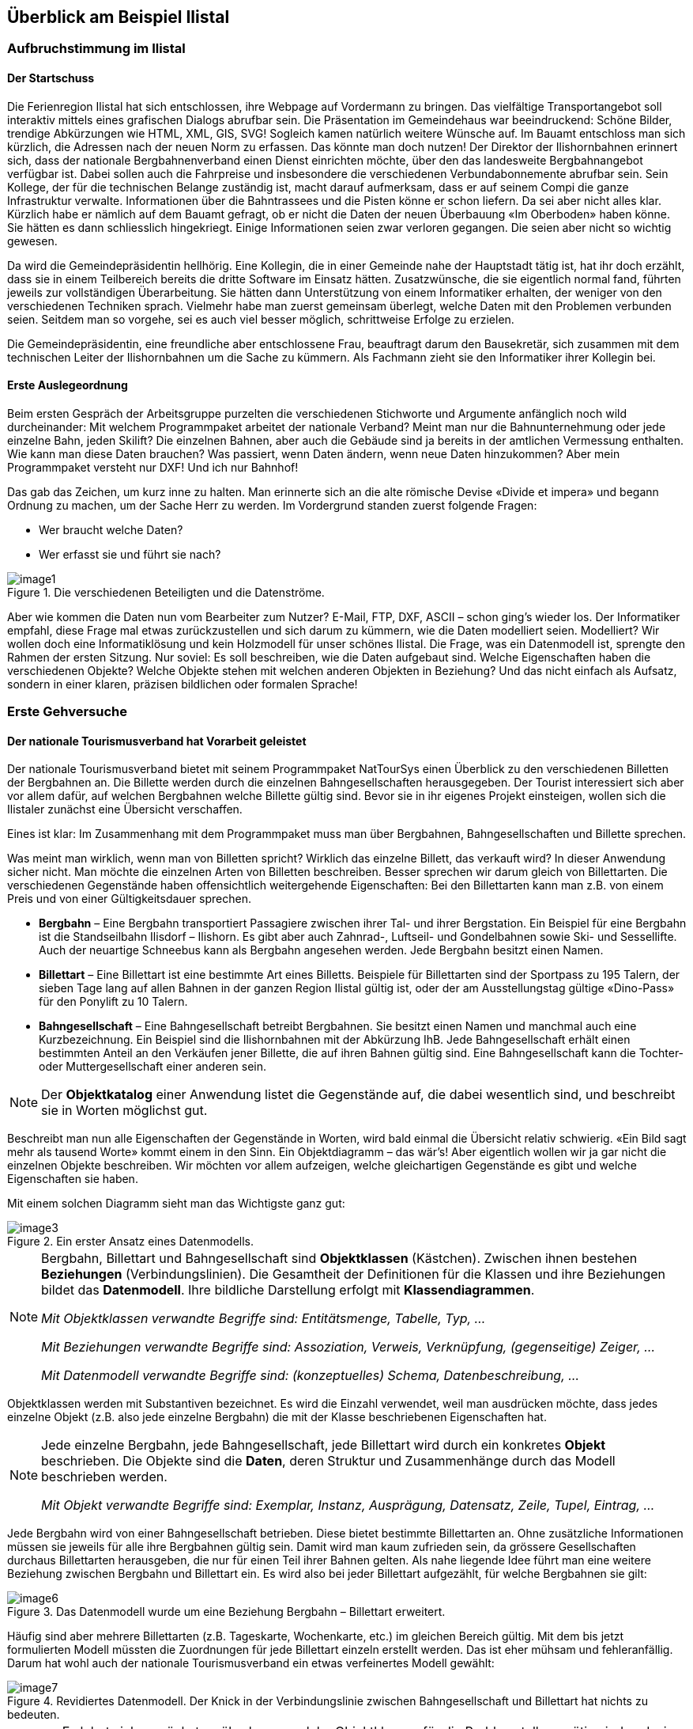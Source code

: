 [#_2]
== Überblick am Beispiel Ilistal

[#_2_1]
=== Aufbruchstimmung im Ilistal

[#_2_1_1]
==== Der Startschuss

Die Ferienregion Ilistal hat sich entschlossen, ihre Webpage auf Vordermann zu bringen. Das vielfältige Transportangebot soll interaktiv mittels eines grafischen Dialogs abrufbar sein. Die Präsentation im Gemeindehaus war beeindruckend: Schöne Bilder, trendige Abkürzungen wie HTML, XML, GIS, SVG! Sogleich kamen natürlich weitere Wünsche auf. Im Bauamt entschloss man sich kürzlich, die Adressen nach der neuen Norm zu erfassen. Das könnte man doch nutzen! Der Direktor der Ilishornbahnen erinnert sich, dass der nationale Bergbahnenverband einen Dienst einrichten möchte, über den das landesweite Bergbahn­angebot verfügbar ist. Dabei sollen auch die Fahrpreise und insbesondere die verschiedenen Verbundabonnemente abrufbar sein. Sein Kollege, der für die technischen Belange zustän­dig ist, macht darauf aufmerksam, dass er auf seinem Compi die ganze Infrastruktur ver­walte. Informationen über die Bahntrassees und die Pisten könne er schon liefern. Da sei aber nicht alles klar. Kürzlich habe er nämlich auf dem Bauamt gefragt, ob er nicht die Daten der neuen Überbauung «Im Oberboden» haben könne. Sie hätten es dann schliesslich hin­gekriegt. Einige Informationen seien zwar verloren gegangen. Die seien aber nicht so wichtig gewesen.

Da wird die Gemeindepräsidentin hellhörig. Eine Kollegin, die in einer Gemeinde nahe der Hauptstadt tätig ist, hat ihr doch erzählt, dass sie in einem Teilbereich bereits die dritte Software im Einsatz hätten. Zusatzwünsche, die sie eigentlich normal fand, führten jeweils zur vollständigen Überarbeitung. Sie hätten dann Unterstützung von einem Informatiker erhalten, der weniger von den verschiedenen Techniken sprach. Vielmehr habe man zuerst gemeinsam überlegt, welche Daten mit den Problemen verbunden seien. Seitdem man so vorgehe, sei es auch viel besser möglich, schrittweise Erfolge zu erzielen.

Die Gemeindepräsidentin, eine freundliche aber entschlossene Frau, beauftragt darum den Bausekretär, sich zusammen mit dem technischen Leiter der Ilishornbahnen um die Sache zu kümmern. Als Fachmann zieht sie den Informatiker ihrer Kollegin bei.

[#_2_1_2]
==== Erste Auslegeordnung

Beim ersten Gespräch der Arbeitsgruppe purzelten die verschiedenen Stichworte und Argumente anfänglich noch wild durcheinander: Mit welchem Programmpaket arbeitet der nationale Verband? Meint man nur die Bahnunternehmung oder jede einzelne Bahn, jeden Skilift? Die einzelnen Bahnen, aber auch die Gebäude sind ja bereits in der amtlichen Vermessung enthalten. Wie kann man diese Daten brauchen? Was passiert, wenn Daten ändern, wenn neue Daten hinzukommen? Aber mein Programmpaket versteht nur DXF! Und ich nur Bahnhof!

Das gab das Zeichen, um kurz inne zu halten. Man erinnerte sich an die alte römische Devise «Divide et impera» und begann Ordnung zu machen, um der Sache Herr zu werden. Im Vordergrund standen zuerst folgende Fragen:

* Wer braucht welche Daten?
* Wer erfasst sie und führt sie nach?

.Die verschiedenen Beteiligten und die Datenströme.
image::img/image1.png[]


Aber wie kommen die Daten nun vom Bearbeiter zum Nutzer? E-Mail, FTP, DXF, ASCII – schon ging's wieder los. Der Informatiker empfahl, diese Frage mal etwas zurückzustellen und sich darum zu kümmern, wie die Daten modelliert seien. Modelliert? Wir wollen doch eine Informatiklösung und kein Holzmodell für unser schönes Ilistal. Die Frage, was ein Datenmodell ist, sprengte den Rahmen der ersten Sitzung. Nur soviel: Es soll beschreiben, wie die Daten aufgebaut sind. Welche Eigenschaften haben die verschiedenen Objekte? Welche Objekte stehen mit welchen anderen Objekten in Beziehung? Und das nicht einfach als Aufsatz, sondern in einer klaren, präzisen bildlichen oder formalen Sprache!

[#_2_2]
=== Erste Gehversuche

[#_2_2_1]
==== Der nationale Tourismusverband hat Vorarbeit geleistet

Der nationale Tourismusverband bietet mit seinem Programmpaket NatTourSys einen Überblick zu den verschiedenen Billetten der Bergbahnen an. Die Billette werden durch die einzelnen Bahngesellschaften herausgegeben. Der Tourist interessiert sich aber vor allem dafür, auf welchen Bergbahnen welche Billette gültig sind. Bevor sie in ihr eigenes Projekt einsteigen, wollen sich die Ilistaler zunächst eine Übersicht verschaffen.

Eines ist klar: Im Zusammenhang mit dem Programmpaket muss man über Bergbahnen, Bahngesellschaften und Billette sprechen.

Was meint man wirklich, wenn man von Billetten spricht? Wirklich das einzelne Billett, das verkauft wird? In dieser Anwendung sicher nicht. Man möchte die einzelnen Arten von Bil­letten beschreiben. Besser sprechen wir darum gleich von Billettarten. Die verschiedenen Gegenstände haben offensichtlich weitergehende Eigenschaften: Bei den Billettarten kann man z.B. von einem Preis und von einer Gültigkeitsdauer sprechen.

* *Bergbahn* – Eine Bergbahn transportiert Passagiere zwischen ihrer Tal- und ihrer Bergstation. Ein Beispiel für eine Bergbahn ist die Standseilbahn Ilisdorf – Ilishorn. Es gibt aber auch Zahnrad-, Luftseil- und Gondelbahnen sowie Ski- und Sessellifte. Auch der neuartige Schneebus kann als Bergbahn angesehen werden. Jede Bergbahn besitzt einen Namen.
* *Billettart* – Eine Billettart ist eine bestimmte Art eines Billetts. Beispiele für Billettarten sind der Sportpass zu 195 Talern, der sieben Tage lang auf allen Bahnen in der ganzen Region Ilistal gültig ist, oder der am Ausstellungstag gültige «Dino-Pass» für den Ponylift zu 10 Talern.
* *Bahngesellschaft* – Eine Bahngesellschaft betreibt Bergbahnen. Sie besitzt einen Namen und manchmal auch eine Kurzbezeichnung. Ein Beispiel sind die Ilishornbahnen mit der Abkürzung IhB. Jede Bahngesellschaft erhält einen bestimmten Anteil an den Verkäufen jener Billette, die auf ihren Bahnen gültig sind. Eine Bahngesellschaft kann die Tochter- oder Muttergesellschaft einer anderen sein.

[NOTE]
Der *Objektkatalog* einer Anwendung listet die Gegenstände auf, die dabei wesentlich sind, und beschreibt sie in Worten möglichst gut.

Beschreibt man nun alle Eigenschaften der Gegenstände in Worten, wird bald einmal die Übersicht relativ schwierig. «Ein Bild sagt mehr als tausend Worte» kommt einem in den Sinn. Ein Objektdiagramm – das wär's! Aber eigentlich wollen wir ja gar nicht die einzelnen Objekte beschreiben. Wir möchten vor allem aufzeigen, welche gleichartigen Gegenstände es gibt und welche Eigenschaften sie haben.

Mit einem solchen Diagramm sieht man das Wichtigste ganz gut:

.Ein erster Ansatz eines Datenmodells.
image::img/image3.png[]


[NOTE]
====
Bergbahn, Billettart und Bahngesellschaft sind *Objektklassen* (Kästchen). Zwi­schen ihnen bestehen *Beziehungen* (Verbindungslinien). Die Gesamtheit der Definitionen für die Klassen und ihre Beziehungen bildet das *Datenmodell*. Ihre bildliche Darstellung erfolgt mit *Klassendiagrammen*.

_Mit Objektklassen verwandte Begriffe sind: Entitätsmenge, Tabelle, Typ, ..._

_Mit Beziehungen verwandte Begriffe sind: Assoziation, Verweis, Verknüpfung, (gegenseitige) Zeiger, ..._

_Mit Datenmodell verwandte Begriffe sind: (konzeptuelles) Schema, Datenbeschreibung, ..._
====

Objektklassen werden mit Substantiven bezeichnet. Es wird die Einzahl verwendet, weil man ausdrücken möchte, dass jedes einzelne Objekt (z.B. also jede einzelne Bergbahn) die mit der Klasse beschriebenen Eigenschaften hat.

[NOTE]
====
Jede einzelne Bergbahn, jede Bahngesellschaft, jede Billettart wird durch ein konkretes *Objekt* beschrieben. Die Objekte sind die *Daten*, deren Struktur und Zusammenhänge durch das Modell beschrieben werden.

_Mit Objekt verwandte Begriffe sind: Exemplar, Instanz, Ausprägung, Datensatz, Zeile, Tupel, Ein­trag, ..._
====

Jede Bergbahn wird von einer Bahngesellschaft betrieben. Diese bietet bestimmte Billett­arten an. Ohne zusätzliche Informationen müssen sie jeweils für alle ihre Bergbahnen gültig sein. Damit wird man kaum zufrieden sein, da grössere Gesellschaften durchaus Billettarten herausgeben, die nur für einen Teil ihrer Bahnen gelten. Als nahe liegende Idee führt man eine weitere Beziehung zwischen Bergbahn und Billettart ein. Es wird also bei jeder Billettart aufgezählt, für welche Bergbahnen sie gilt:

.Das Datenmodell wurde um eine Beziehung Bergbahn – Billettart erweitert.
image::img/image6.png[]


Häufig sind aber mehrere Billettarten (z.B. Tageskarte, Wochenkarte, etc.) im gleichen Bereich gültig. Mit dem bis jetzt formulierten Modell müssten die Zuordnungen für jede Billett­art einzeln erstellt werden. Das ist eher mühsam und fehleranfällig. Darum hat wohl auch der nationale Tourismusverband ein etwas verfeinertes Modell gewählt:

.Revidiertes Datenmodell. Der Knick in der Verbindungslinie zwischen Bahngesellschaft und Billettart hat nichts zu bedeuten.
image::img/image7.png[]


[WARNING]
Es lohnt sich, zunächst zu überlegen, welche Objektklassen für die Problemstellung nötig sind und wie sie zueinander in Beziehung stehen. Dabei sind die Eigenschaften der Objekte noch relativ unbedeutend. Wichtiger ist, dass geeignete Begriffe gesucht werden.

[#_2_2_2]
==== Wie viele Bahnen betreibt eine Bahngesellschaft?

Mehrere Bergbahnen können einer Bahngesellschaft zugeordnet werden. Einer Bahngesellschaft können umgekehrt mehrere Bergbahnen zugeordnet werden. Mehrere? Wie viele genau?

[NOTE]
Die *Kardinalität* hält fest, wie viele Objekte der andern Art einem Objekt der einen Art zugeordnet sind.

In der Grafik wird die minimale und maximale Zahl der zulässigen anderen Objekte am Ende der Beziehungslinie bei der Klasse der anderen Objekte angemerkt. Ist die Zahl nach oben nicht beschränkt ist, schreibt man einen Stern (++*++) oder lässt die Angabe weg.

.Eine Bergbahn wird von genau einer (1) Bahngesellschaft betrieben. Umgekehrt kann aber eine Bahngesellschaft beliebig viele (++*++) Bergbahnen betreiben.
image::img/image9.png[]


[#_2_2_3]
==== Bergbahnen, Bahngesellschaften und Abonnements haben Eigenschaften

Selbstverständlich ist es für die geplante Anwendung nötig, dass eine Bergbahn, eine Bahn­gesellschaft, usw. detaillierter beschrieben wird. Eine Gesellschaft wird einen Namen und (bei Bahnen typisch) eine Kurzbezeichnung haben (z.B. Ilishornbahnen, IhB).

.Die Objektklasse Bahngesellschaft mit Namen und Kurzbezeichnung.
image::img/image10.png[]


[NOTE]
====
Name und Kurzbezeichnung bezeichnen *Attribute* der Objektklasse Bahn­gesellschaft.

_Mit Attribut verwandte Begriffe sind: Kolonne, Feld, Eigenschaft, ..._
====

Bei diesen beiden Attributen ist es bereits durch die Bezeichnung recht offensichtlich, von welcher Art sie sind: Texte. Beim Preis einer Billettart werden weitere Angaben schon etwas wichtiger: Franken, Euro, Dollar, Ahländer Taler? Bei der Gültigkeitsdauer würde es vor allem dann anspruchsvoller, wenn sie nicht einfach mit einer Anzahl von Tagen beschrieben werden kann. Will man bei einer Bahn die Länge angeben, ist es natürlich auch von Belang, ob sie in Meter oder Kilometer beschrieben wird. Für die bearbeitenden Programme ist es wichtig zu wissen, wie lang die vorgesehenen Textattribute werden dürfen oder in welchem Bereich die vorgesehenen Zahlen liegen dürfen.

[NOTE]
====
Der *Typ* eines Attributs beschreibt, welche Werte das Attribut annehmen kann und welche Bedeutung sie haben.

_Ein mit Typ verwandter Begriff ist Wertebereich._
====

.Die Objektklasse «Bahngesellschaft» besitzt einen Namen und eine Kurzbezeichnung.
[%autowidth]
|===
2+|Objektklasse Bahngesellschaft

|Name:
|Text +
 _Länge: Höchstens hundert Zeichen_
|Kurzbezeichnung:
|Text +
 _Länge: Höchstens zehn Zeichen_
|===

Der Typ der Eigenschaft «Name» ist ein Text mit maximal hundert Zeichen. Für die Eigenschaft «Kurzbezeichnung» sind dagegen höchstens zehn Zeichen zugelassen.

Man kann sich aber auch gut andere Attributtypen vorstellen:

.Die Objektklasse Billettart mit ihren Eigenschaften und deren Typen.
[%autowidth]
|===
2+|Objektklasse Billettart

|Name:
|Text +
 _Länge: Höchstens hundert Zeichen_
|Preis:
|Zahl +
 _Genauigkeit: Zwei Stellen nach dem Komma_ +
 _Zulässiger Bereich: Zwischen 0 und 5000_ +
 _Einheit: Ahländer Taler_
|===

Anders als eine Billettart oder eine Bergbahngesellschaft ist die Talstation einer Bergbahn ein Gegenstand, der real an einem bestimmten Ort existiert. Orte werden sinnvollerweise mittels Koordinaten innerhalb eines bestimmten Koordinatensystems, z.B. des Landessystems, beschrieben.

.Die Objektklasse Bergbahn mit ihren Eigenschaften und deren Typen.
[%autowidth]
|===
2+|Objektklasse Bergbahn

|Name:
|Text +
 _Länge: Höchstens hundert Zeichen_
|Lage der Talstation:
|Punkt +
 _Koordinatensystem: Ahländer Landeskoordinaten_
|Lage der Bergstation:
|Punkt +
 _Koordinatensystem: Ahländer Landeskoordinaten_
|===

Für jede Eigenschaft wird somit ein passender Attributtyp festgelegt. Im Fall einer Skipiste ist der Schwierigkeitsgrad eine Aufzählung. Der Verlauf der Skipiste ist dagegen eine gerichtete Linie in Ahländer Landeskoordinaten. Details zu verschiedenen Typen werden in <<_6>> besprochen.

.Die Objektklasse Skipiste mit ihren Eigenschaften und deren Typen.
[%autowidth]
|===
2+|Objektklasse Skipiste

|Verlauf:
|Gerichtete Linie +
 _Koordinatensystem: Ahländer Landeskoordinaten_
|Schwierigkeitsgrad:
|Aufzählung +
 _Mögliche Werte: blau, rot, schwarz_
|===

[#_2_2_4]
==== Modelle? Ilistal will Daten!

Nach all diesen doch eher theoretischen Dingen drängen die Ilistaler nun auf Taten. Eine An­frage beim nationalen Tourismusverband ergab, dass dieser ein einfaches Programm zur Datenerfassung gemäss seinen Anforderungen zur Verfügung stellt. Mit diesem können die Daten im INTERLIS-Format exportiert und dann dem nationalen Tourismusverband geschickt werden. Der Informatiker wendete zwar ein, dass damit höchstens ein erster Test gemacht werden könne und man die Daten nachher im Programmpaket der Ilishornbahnen oder in demjenigen des Bauamtes halten sollte. Diesen Test wollte man aber schon machen. Schliesslich sollte damit ja nicht soviel Arbeit verbunden sein. Denn so umfangreich sind die Ilishornbahnen auch wieder nicht, und die Anzahl Billettarten hält sich auch in Grenzen.

[WARNING]
Hopp-Hopp-Aktionen machen nur dann einen Sinn, wenn sie wirklich nicht mit viel Arbeit verbunden sind.

Zu den Ilishornbahnen gehören folgende Bergbahnen:

* Standseilbahn Ilisdorf – Ilishorn;
* Gondelbahn Ilisbad – Ilisegg;
* Skilift Ilisegg – Ilishorn;
* Sessellift Ilistäli – Ilisegg;
* Ponylifte in Ilisdorf und Ilisbad.

.Die Ilishornbahnen betreiben mehrere Bahnen.
image::img/image11.png[]


Die Ilishornbahnen bieten dafür folgende Billettarten an:

* Einzelbillette für die Standseilbahn (Preis für eine einfache Fahrt: 10 Taler; für eine Retourfahrt: 18 Taler);
* Einzelbillette für die Gondelbahn (Preis für eine einfache Fahrt: 8 Taler; für eine Retourfahrt: 14 Taler);
* den Wanderer-Pass für die Standseilbahn und die Gondelbahn (Preis für einen Tag 15 Taler; für sieben Tage 55 Taler);
* den Sportpass für alle Bahnen (Preis für einen Tag: 40 Taler, für zwei Tage: 70 Taler, für sieben Tage: 195 Taler; für ein ganzes Jahr: 635 Taler);
* die «Dino-Tageskarte» (10 Taler) und den «Wochenpass Ilosaurus Maximus» (45 Taler) für die Ponylifte.

[#_2_2_5]
==== Ilistal sendet

Für den Test konnte mit dem Programm eine Datei erstellt werden, die alle Daten enthält.

[NOTE]
Die einfachste Transferart ist der *Volltransfer*, bei dem alle Daten vollständig übermittelt werden.

Ein kurzer Blick in die Datei zeigte zwar viel Unverständliches, aber immerhin fand man die Texte «Ilishornbahnen», gleich daneben «IhB», und auch der Abonnementspreis war leicht zu finden.

Gleich noch ein Test: Der Jahrespreis für den Sportpass wird von 635 auf 600 Taler gesenkt und mit der Funktion Nachlieferung eine neue Datei erstellt. Der Anfang sieht zwar noch gleich aus. Die Texte «Ilishornbahnen» und «IhB» fehlen. Aber hier, fast am Schluss – das könnte der neue Preis sein!

[NOTE]
Dank der *inkrementellen Nachlieferung* müssen nach einer Änderung nicht alle Daten, sondern nur die geänderten Objekte übermittelt werden.

Beide Dateien wurden dann wie vereinbart dem Tourismusverband geschickt. Dieser konnte sie offenbar problemlos lesen. Einwand des Informatikers: Das ist ja auch nicht verwunder­lich. Solange wir genau die Daten erfassen, die der Verband will, und dies erst noch mit einem Programm, das der Verband zur Verfügung stellt, kann man das ja schon erwarten. Aber wir Ilistaler wollen doch mehr! Und wir möchten doch wenn immer möglich unsere bisherigen Programmpakete einsetzen.

[#_2_3]
=== Ilistal will mehr

[#_2_3_1]
==== Zielsetzung

Ilistal möchte also nicht einfach den gleichen Service anbieten, wie dies der nationale Tourismusverband tut. Folgende Zusatzleistungen stehen im Vordergrund:

* Anzeige der aktuellen Betriebs- und Wartezeiten der verschiedenen Bahnen und ob sie von Wanderern und Schlittlern benützt werden können;
* Anzeige der Pisten inkl. Schwierigkeitsgrad und Befahrbarkeit;
* bildliche Darstellung (inkl. Anzeige der Wälder und Strassen);
* Anzeige der Gasthäuser der Region;
* Anzeige, wo sich die Gebäude mit welcher Postadresse befinden.

[#_2_3_2]
==== Ilistal nutzt Vorhandenes

Die für die bildliche Darstellung nötigen Daten der Wälder und Strassen möchte man natürlich nicht selbst erfassen, denn das Bauamt hat schliesslich die Daten der amtlichen Vermessung, welche auch Wälder und Strassen enthalten. Und das Bauamt hat doch damit begonnen, die Gebäudeadressen gemäss der neuen Norm zu erfassen. Nun macht es wenig Sinn, im Datenmodell von Ilistal all diese Definitionen zu wiederholen. Man möchte einfach die vorhandenen Modelle der amtlichen Vermessung und der Gebäudeadressen nutzen.

[NOTE]
====
Ein Datenmodell ist nicht eine isolierte Beschreibung, sondern kann auf bereits bestehenden Datenmodellen aufbauen.

_Im Sinne des Aufbauens verwandte Begriffe zu Datenmodell sind: Module, Pakete, Packages, ..._
====

.Das Ilistaler Tourismus-Datenmodell (IlisTour) braucht nicht alles selbst zu definieren. Stattdessen baut es auf anderen Modellen auf: Es verwendet Teile des nationalen Tourismus-Modells (NatTour), der nationalen Grundlagen von Ahland, der amtlichen Vermessung, der Gebäudeadressen sowie allgemeine Grundlagen. Die gestrichelte Linie mit gefülltem Pfeil steht für die Abhängigkeit. Häufig wird die allgemeine Grundlage wie hier oben, der Spezialfall unten gezeichnet. Die umgekehrte Schreibweise ist jedoch ebenfalls verbreitet.
image::img/image12.png[]


[#_2_3_3]
==== Ilistal geht weiter als der nationale Verband

Das Modell des nationalen Tourismusverbandes wollen die Ilistaler aber nicht einfach so nutzen, wie es ist. Damit man eine bildliche Darstellung machen kann, muss doch bei jeder Bergbahn auch der Trasseeverlauf beschrieben sein. Zudem möchte man festhalten, ob die Bahn durch Wanderer und Schlittler benutzbar ist, wann sie in Betrieb ist und wie lange die aktuelle Wartezeit ist. Es wäre nahe liegend, eine eigene Klasse für die Ilistaler Bergbahnen zu definieren. Sollen dabei die Attribute der Klasse Bergbahn des nationalen Verbandes wiederholt werden? Und da gibt es noch die Beziehung zwischen Bergbahnen und Tarifbereichen. Was würde eine eigene Klasse für diese Beziehung heissen?

Zum Glück gibt es für solche Fälle die Vererbung.

.Eine IhBBergbahn ist eine spezielle Bergbahn mit zusätzlichen Attributen: Trasseeverlauf sowie Benutzbarkeit für Wanderer und Schlittler. Die aus- +
image::img/image13.png[]

gezogene Linie mit weisser Pfeilspitze bezeichnet die Spezialisierung.

[NOTE]
====
Die Klasse der Ilistaler IhB-Bergbahn ist eine *Erweiterung* der Klasse der Berg­bahnen. Sie *erbt* damit alle Eigenschaften der Bergbahnen und fügt weitere hinzu. ++[++Details der Vererbung werden in <<_5>> beschrieben++]++.

_Mit Erweiterung verwandte Begriffe sind: Spezialisierung, Subklasse, ..._
====

Wäre es nun richtig, in der Klasse IhBBergbahn gleich auch die Attribute Betriebszeit und aktuelle Wartezeit aufzunehmen? Wäre die Betriebszeit direkt ein Attribut von IhBBergbahn, könnte für jede Bahn genau eine, typischerweise die aktuelle Betriebszeit festgehalten werden. Der Betriebsleiter legt aber die Betriebszeiten jeweils zu Saisonbeginn fest: In der Vorsaison sind einzelne Lifte noch nicht in Betrieb, andere haben Mittagspause; über die Weihnachtstage ist voller Betrieb von 9 bis 15.30 Uhr; ab Mitte Februar – wenn die Tage länger werden – wird die Betriebszeit schrittweise bis 16.30 ausgedehnt. Je nach Schnee- und Wetterverhältnissen wird dann der Betrieb einzelner Bahnen vorübergehend stillgelegt.

.Betriebszeiten sind neu als eigenständige Objekte definiert.
image::img/image14.png[]


Legt man zudem noch fest, dass eine bestimmte Betriebszeit für verschiedene Bahnen gelten kann, kann der Erfassungsaufwand noch weiter gesenkt werden. Bei den Wartezeiten macht dies natürlich keinen Sinn. Eine zu einem bestimmten Zeitpunkt beobachtete Warte­zeit muss derjenigen Bahn zugeordnet werden, bei der entsprechend gewartet werden muss. Warum hält man die Wartezeit also nicht direkt auf der IhBBergbahn fest? Folgende Gründe sprechen dagegen:

* Dank der Speicherung der Wartezeiten als eigenständige Objekte können sie zu einem späteren Zeitpunkt (z.B. für Statistiken) ausgewertet werden.
* Der Änderungsrhythmus und die Zuständigkeit für die Werte sind ganz anders als bei den Attributen der IhBBergbahn-Klasse.

[WARNING]
Bei den Eigenschaften, die auf den ersten Blick einer Klasse zugeordnet werden, muss immer genau überlegt werden, ob dies wirklich korrekt ist, oder ob sie besser in selb­ständige, über Beziehungen zugeordnete Klassen verschoben werden.

Bei diesen Überlegungen ist der tatsächliche Sachverhalt und nicht die Nutzung z.B. für Dar­stellungen massgebend. Wichtig sind aber auch die organisatorischen Verhältnisse. Wer ist für die Nachführung der Daten zuständig? In welchen Rhythmus werden sie nachgeführt?

Im Modell des nationalen Verbandes sind die einzelnen Bergbahngesellschaften für die Nachführung ihrer Daten verantwortlich. Das Ilistaler Modell möchte – was die Bergbahnen betrifft – das Modell des nationalen Verbandes zwar nutzen, es aber für die Ilishorn-Berg­bahnen erweitern.

[NOTE]
Datenmodelle werden in *Themen* gegliedert, um den organisatorischen Verhält­nissen (z.B. unterschiedliche Verantwortlichkeiten und Nachführungsrhythmen) gerecht zu werden.

Das Ilistaler Modell erweitert darum das vom nationalen Verband vorgegebene Thema Bergbahnen zu IhBBergbahnen. In dieser lokalen Erweiterung ist definiert, dass die Klasse IhBBergbahn die Klasse Bergbahn spezialisiert und um zusätzliche Attribute erweitert.

Da die Betriebszeiten, die Betriebsentscheide und die Zustandsmeldungen teilweise durch verschiedene Stellen, vor allem aber in völlig anderem Rhythmus erfasst werden, werden sie je in eigenen Themen (IhBPlanung, IhBBetrieb, IhBAktuell) definiert.

.Das Ilistaler Modell (IlisTour) erweitert das Modell des nationalen Tourismus-Verbands (NatTour). IlisTour erbt das Thema Bergbahnen von NatTour, erweitert die Klasse Bergbahn zu IhBBergbahn und fügt weitere Themen für Planung, Betrieb und Aktuelles an.
image::img/image15.png[]


[NOTE]
Vererbung gibt es nicht nur im Kleinen (Objektklassen), sondern auch im Grossen (ganze Themen).

[#_2_3_4]
==== Ilistaler Spezialitäten

Zusätzlich möchten die Ilistaler auch Pisten und Gasthäuser beschreiben. Sie fügen dem Ilis­taler Modell darum noch weitere Themen zu.

.Das Ilistaler Tourismus-Modell wird um weitere Themen ergänzt.
image::img/image16.png[]


Besonders bei den Gasthäusern stellen sich wieder Fragen. Wie soll z.B. der Schnellimbiss INTERLUNCH bildlich dargestellt werden? Man weiss zwar, dass er an der Dorfstrasse 27 liegt. Aber damit kann man kein Symbol auf dem Plan platzieren! Die Lösung liegt in der Nutzung der Gebäudeadressen. Dort gibt es eine Klasse Hauseingang, die auch ein Lageattribut (in Landeskoordinaten) aufweist. In der Klasse Gasthaus wird darum gar keine Adresse geführt, sondern eine Beziehung zum Hauseingang definiert. Konkret wird das Objekt, welches dem Hotel Sonne entspricht, mit dem Hauseingang-Objekt verbunden, das die Dorfstrasse 27 beschreibt.

[#_2_3_5]
==== Wie implementieren die Ilistaler ihre Spezialitäten?

Ein Konzept regelt die Anforderungen, nicht aber die Implementation. In der Implementation ist man grundsätzlich frei. Die Ilishornbahnen haben sich für ein standardisiertes Programm­paket (LiftSys) entschieden, das allerdings nur Daten gemäss dem erweiterten Modell be­handeln kann. Es ist aber ohne weiteres zulässig, auf die Klasse Bergbahn zu verzichten und deren Attribute gleich in der Klasse IhBBergbahn einzufügen.

.Das Programmpaket für den Ilistaler Tourismus braucht sich nur grob ans konzeptuelle Modell zu halten. Es kann zum Beispiel intern zwei Objektklassen zu einer einzigen zusammenfassen. Wichtig ist nur, dass das Paket in der Lage ist, die Daten in jenem Format zu liefern, das dem konzeptuellen Modell entspricht.
image::img/image17.png[]


Analog zur Behandlung der Klassen gemäss Konzept stellen sich verschiedene weitere Fragen, wie ein bestimmtes Computersystem die Vorstellungen umsetzt, die mit dem kon­zeptuellen Modell verbunden sind.

[#_2_3_6]
==== Wie schicken die Ilistaler ihre Daten an den nationalen Tourismusverband?

Nachdem das LiftSys-Programmpaket eingerichtet und die Daten erfasst sind, stellt sich wieder die Frage, wie die Daten dem nationalen Verband übermittelt werden können. Dieser will natürlich nicht alle Daten, sondern nur diejenigen, die ihn interessieren. Der nationale Verband ist z.B. weder an Pisten noch an der Eignung für Wanderer und Schlittler inter­essiert.

[NOTE]
Ein INTERLIS-Datentransfer umfasst immer die Daten von einem oder mehreren Themen.

Die Ilistaler wollen darum dem nationalen Verband die Daten der Themen Bergbahnen und Billette schicken. Aber wie kann ein Programmpaket eine korrekte Transferdatei erstellen – der Hersteller kannte doch die Spezifikationen des Tourismusverbandes gar nicht? Die Lösung liegt im _modellbasierten Transfer_.

[NOTE]
Bei einem *modellbasierten Transfer* gibt es nicht ein ganz bestimmtes *Transferformat*. Vielmehr richtet sich das Format nach dem Datenmodell.

Jede Modellierungsmethode (z.B. INTERLIS, oder die Definitionen, mit denen ein bestimm­tes Programmpaket eingerichtet wird) stellt bestimmte Ausdrucksmittel (Objektklassen, Attri­bute, Typen, Beziehungen, Tabellen, Kolonnen, usw.) zur Verfügung. Für jedes solche Aus­drucksmittel wird unabhängig vom konkreten Datenmodell geregelt, welche Wirkungen es auf den Transfer hat. Von einem konkreten Transferformat, also der genauen Reihenfolge der Zeichen, welche die jeweiligen Daten repräsentieren, kann man somit erst sprechen, wenn das zugehörige Datenmodell bekannt ist. Ja, das Transferformat ergibt sich direkt aus dem Datenmodell.

Wäre LiftSys in der Lage, das interne Datenmodell direkt gemäss dem konzeptuellen Datenmodell aufzubauen, und würde es zusätzlich die Umsetzung der Daten in Transfer­dateien gemäss den Spezifikationen von INTERLIS unterstützen, wäre alles kein Problem. Die Transferdateien könnten genau so einfach erstellt werden wie mit dem Testprogramm des Verbandes.

Das Programmpaket des Bauamtes (BauSys) unterstützt zum Beispiel die Erstellung von INTERLIS 2-konformen Dateien. Es kennt aber nur einzelne Tabellen, die jeweils mehrere Kolonnen aufweisen können. Da die Formatierungsregeln von INTERLIS so aufgebaut sind, dass die Vererbungsstruktur sich in der Transferdatei nicht direkt spiegelt, könnten mit BauSys direkt korrekte Dateien erstellt werden. Die Umsetzung von den internen in die externen Daten kann man sich wie folgt vorstellen:

.Die internen Daten des Programmpakets A werden in eine Transferdatei umgesetzt, deren Aufbau gemäss den Formatregeln von INTERLIS aus dem Datenmodell folgt. +
image::img/image18.png[]

Die Daten können danach in Programmpaket B importiert werden. Voraussetzung ist, dass die beteiligten Programmpakete entsprechend dem Datenmodell konfiguriert worden sind.

Das LiftSys unterstützt aber INTERLIS nicht. Was nun? Müssen sich die Ilishornbahnen mit dem Kauf eines neuen Programmpakets beschäftigen? Der Ausweg ist offensichtlich: LiftSys exportiert die Daten in einem anderen Format, diese werden dann mit einem Konversions­programm nach INTERLIS umgeformt. Das Konversionsprogramm kann entweder spezifisch für das konkrete Datenmodell oder allgemein als modellbasiertes Werkzeug realisiert sein.

.Ein Konverter erstellt INTERLIS-Dateien aus einem Format, das spezifisch für ein bestimmtes Computersystem ist.
image::img/image19.png[]


Nachdem alles glücklich funktionierte, wird die Datei an den nationalen Verband geschickt. Das Echo: «Fast gut – beim Namen des Sesselliftes auf die Ilisegg gibt es aber ein Problem!» Uff – das kennen wir doch auch aus verschiedenen E-Mails: «Ilistäli»; immer diese Umlaute.

Zwei Dinge sollten klar unterschieden werden:

[NOTE]
Der *Zeichenvorrat* legt fest, welche Zeichen bei Text-Attributen überhaupt verwendet werden dürfen.

[NOTE]
Die *Zeichencodierung* legt fest, welches Bitmuster das Zeichen im Computer repräsentiert.

Die Umlaute gehören zum erlaubten Zeichenvorrat von INTERLIS. Aber bei der Konversion wurde vergessen, die Zeichencodierung der Daten, die vom LiftSys kamen, korrekt anzugeben. Nach der Korrektur erhält Ilistal ein positives Echo vom Verband.

[#_2_3_7]
==== Was macht der nationale Tourismusverband mit den Ilistaler Daten?

Über etwas sind nun die Ilistaler ein wenig erstaunt: Was hat das Computersystem des nationalen Tourismusverbands (NatTourSys) wohl mit den zusätzlichen Attributen ange­fangen – etwa mit der Eignung für Wanderer und Schlittler oder gar dem Trasseeverlauf? Die Lösung klingt simpel: NatTourSys hat sie einfach ignoriert.

[NOTE]
*Polymorphes Lesen* erlaubt, dass die Daten gemäss einem «reduzierten» Modell, d.h. einem Modell, das zusätzliche Erweiterungen noch nicht kennt, gelesen werden können.

Die Ilistaler haben die Daten zwar so geschickt, dass sie alle Erweiterungen gemäss dem Ilistaler Modell enthalten. Die Transferregeln von INTERLIS sorgen dafür, dass die Daten dennoch gemäss dem Modell des nationalen Tourismusverbandes gelesen werden können, ohne dass das Leseprogramm wegen der zusätzlichen Daten aus dem Takt gerät. Bedin­gung ist nur, dass das Modell, gemäss dem die Daten erstellt wurden, eine Erweiterung jenes Modells ist, das der Empfänger der Daten benutzt. Das Ilistaler Modell muss also das Modell des nationalen Tourismusverbandes erweitern.

<<_5>> erläutert näher, wofür Erweiterungen nützlich sind. <<_8>> befasst sich mit den Details des Datentransfers.

Dabei ist es auf der lesenden Seite möglich, dass die Daten direkt mit dem Programmpaket des Empfängers gelesen werden oder dass auch hier ein Konversionsprogramm zwischengeschaltet wird. Und auch hier gilt wieder, dass die konkreten Zeichen der Text-Attribute korrekt umgesetzt werden. Das «ä» von Ilistäli kann durchaus im LiftSys, auf der Transferdatei und im NatTourSys je unterschiedlich codiert sein. Für die jeweiligen Programme ist es immer klar, dass es ein «ä» ist.

[#_2_4]
=== Ilistal hat es geschafft

[#_2_4_1]
==== Systemübersicht

Beim Internet hat man sich für eine relativ einfache Lösung entschieden: Der Situationsplan wird als statisches Bild durch das Programmpaket LiftSys erstellt und danach einem Web-Präsentationssystem (WebSys) zur Verfügung gestellt. Um den aktuellen Zustand der Bah­nen abfragen zu können, werden bestimmte Bereiche im Bild markiert. Wird mit der Maus auf einen dieser Flecken geklickt, erscheinen die aktuellen Zustandsdaten der betreffenden Bahn. Zudem sollen die Hotels mit freien Zimmern speziell markiert werden.

[#_2_4_2]
==== Für die Web-Seite ist nur der aktuelle Zustand interessant

Die Ilistaler haben sich Mühe gegeben und ihr Modell vor allem auch für die betrieblichen Daten der Bahnen und Pisten sauber strukturiert. Nur ist leider das Programm, welches lau­fend die Internetseite aktualisiert, nicht in der Lage, aus der Vielzahl von Betriebszeiten, Betriebsentscheiden und Zustandsmeldungen den jeweils aktuellen Zustand abzuleiten. Der Betreiber möchte einerseits die Daten gemäss dem Thema IhBBillette immer dann erhalten, wenn etwas geändert hat. Andererseits möchte er aber über den betrieblichen Zustand der Bergbahnen alle 20 Minuten eine neue Mitteilung erhalten.

[NOTE]
====
Eine *Sicht* definiert Daten, die der Auffassung eines Nutzers entsprechen und darum aus den Originaldaten abgeleitet werden müssen.

_Verwandte Begriffe: View, abgeleitete Daten, ..._
====

Die verlangte Sicht verbindet Betriebszeiten, Betriebentscheide und Wartezeiten mit derjeni­gen Bergbahn, der sie gemäss Beziehung zugeordnet sind und filtert so, dass nur der aktuelle Zustand beschrieben wird.

[NOTE]
Von der Anwendung aus gesehen können Sichtobjekte gleich wie Datenobjekte aufgefasst werden. Sichten werden darum auch mittels Sichtklassen beschrie­ben.

.Der Bahnzustand ist keine eigenständige Objektklasse, sondern wird +
image::img/image20.png[]

über eine Sicht von IhBBergbahn abgeleitet. Die Sicht fasst jene Daten +
zusammen, die für das Darstellen auf einer Internet-Seite benötigt werden.

[#_2_4_3]
==== Hotels mit freien Betten auf der Web-Seite darstellen

Damit WebSys eine zusätzliche Markierung anbringen kann, in welchen Hotels es noch freie Zimmer gibt, braucht es natürlich die nötigen Informationen. Ähnlich wie bei den Zuständen der Bahnen wird darum auch für Hotels eine Sicht definiert. Sie enthält einerseits die nötigen Daten der Gasthausobjekte, andererseits die Lagekoordinaten gemäss dem zugeordneten Hauseingang.

[NOTE]
Mit INTERLIS können auch die benötigten *Symbole systemneutral definiert* und die Umsetzung von Original- oder Sichtdaten in *Grafik* beschrieben werden.

Leider ist WebSys aber nicht in der Lage, solche Umsetzungsbeschreibungen zu ver­arbeiten. Es ist aber fähig, die Symboldefinitionen zu lesen. Zudem kann es Daten entgegen­nehmen, die aussagen, welches Symbol an welcher Stelle dargestellt werden soll und dann die Darstellung vornehmen. Damit kann eine andere Möglichkeit von INTERLIS ausgenützt werden, die auf LiftSys zur Verfügung steht.

[NOTE]
Mit INTERLIS können auch bereits umgesetzte Grafikdaten transferiert werden.

LiftSys liefert WebSys darum nicht die Sichtdaten der Hotels, sondern setzt diese selbst in Grafikdaten um. Der genaue Aufbau der Grafikdaten kann wiederum mit Klassen definiert werden. Typische Attribute solcher Grafikdaten sind die Position, der Symbolname, die Farbe.

